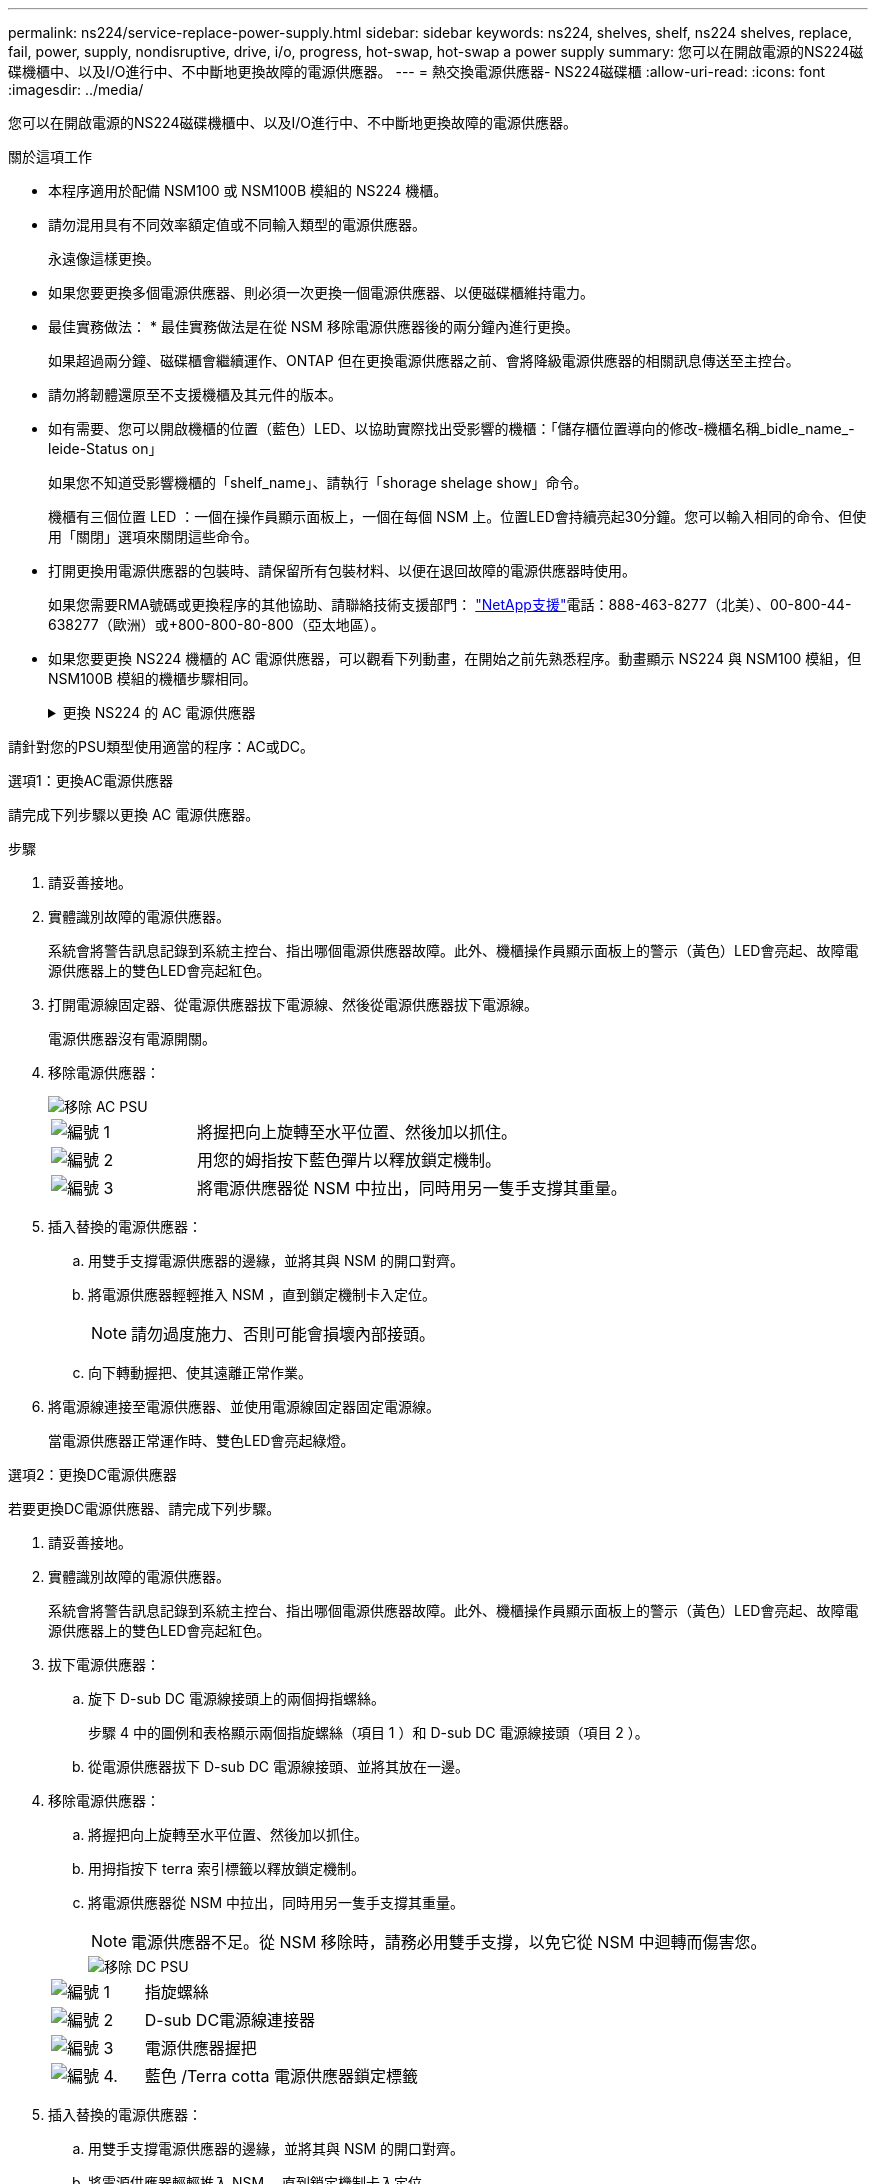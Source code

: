 ---
permalink: ns224/service-replace-power-supply.html 
sidebar: sidebar 
keywords: ns224, shelves, shelf, ns224 shelves, replace, fail, power, supply, nondisruptive, drive, i/o, progress, hot-swap, hot-swap a power supply 
summary: 您可以在開啟電源的NS224磁碟機櫃中、以及I/O進行中、不中斷地更換故障的電源供應器。 
---
= 熱交換電源供應器- NS224磁碟櫃
:allow-uri-read: 
:icons: font
:imagesdir: ../media/


[role="lead"]
您可以在開啟電源的NS224磁碟機櫃中、以及I/O進行中、不中斷地更換故障的電源供應器。

.關於這項工作
* 本程序適用於配備 NSM100 或 NSM100B 模組的 NS224 機櫃。
* 請勿混用具有不同效率額定值或不同輸入類型的電源供應器。
+
永遠像這樣更換。

* 如果您要更換多個電源供應器、則必須一次更換一個電源供應器、以便磁碟櫃維持電力。
* 最佳實務做法： * 最佳實務做法是在從 NSM 移除電源供應器後的兩分鐘內進行更換。
+
如果超過兩分鐘、磁碟櫃會繼續運作、ONTAP 但在更換電源供應器之前、會將降級電源供應器的相關訊息傳送至主控台。

* 請勿將韌體還原至不支援機櫃及其元件的版本。
* 如有需要、您可以開啟機櫃的位置（藍色）LED、以協助實際找出受影響的機櫃：「儲存櫃位置導向的修改-機櫃名稱_bidle_name_-leide-Status on」
+
如果您不知道受影響機櫃的「shelf_name」、請執行「shorage shelage show」命令。

+
機櫃有三個位置 LED ：一個在操作員顯示面板上，一個在每個 NSM 上。位置LED會持續亮起30分鐘。您可以輸入相同的命令、但使用「關閉」選項來關閉這些命令。

* 打開更換用電源供應器的包裝時、請保留所有包裝材料、以便在退回故障的電源供應器時使用。
+
如果您需要RMA號碼或更換程序的其他協助、請聯絡技術支援部門： https://mysupport.netapp.com/site/global/dashboard["NetApp支援"^]電話：888-463-8277（北美）、00-800-44-638277（歐洲）或+800-800-80-800（亞太地區）。

* 如果您要更換 NS224 機櫃的 AC 電源供應器，可以觀看下列動畫，在開始之前先熟悉程序。動畫顯示 NS224 與 NSM100 模組，但 NSM100B 模組的機櫃步驟相同。
+
.更換 NS224 的 AC 電源供應器
[%collapsible]
====
.在 NS224 機櫃中熱交換 AC 電源供應器
video::5794da63-99aa-425a-825f-aa86002f154d[panopto]
====


請針對您的PSU類型使用適當的程序：AC或DC。

[role="tabbed-block"]
====
.選項1：更換AC電源供應器
--
請完成下列步驟以更換 AC 電源供應器。

.步驟
. 請妥善接地。
. 實體識別故障的電源供應器。
+
系統會將警告訊息記錄到系統主控台、指出哪個電源供應器故障。此外、機櫃操作員顯示面板上的警示（黃色）LED會亮起、故障電源供應器上的雙色LED會亮起紅色。

. 打開電源線固定器、從電源供應器拔下電源線、然後從電源供應器拔下電源線。
+
電源供應器沒有電源開關。

. 移除電源供應器：
+
image::../media/drw_t_psu_ac_replace_ieops-2035.svg[移除 AC PSU]

+
[cols="1,3"]
|===


 a| 
image:../media/icon_round_1.png["編號 1"]
 a| 
將握把向上旋轉至水平位置、然後加以抓住。



 a| 
image:../media/icon_round_2.png["編號 2"]
 a| 
用您的姆指按下藍色彈片以釋放鎖定機制。



 a| 
image:../media/icon_round_3.png["編號 3"]
 a| 
將電源供應器從 NSM 中拉出，同時用另一隻手支撐其重量。

|===
. 插入替換的電源供應器：
+
.. 用雙手支撐電源供應器的邊緣，並將其與 NSM 的開口對齊。
.. 將電源供應器輕輕推入 NSM ，直到鎖定機制卡入定位。
+

NOTE: 請勿過度施力、否則可能會損壞內部接頭。

.. 向下轉動握把、使其遠離正常作業。


. 將電源線連接至電源供應器、並使用電源線固定器固定電源線。
+
當電源供應器正常運作時、雙色LED會亮起綠燈。



--
.選項2：更換DC電源供應器
--
若要更換DC電源供應器、請完成下列步驟。

. 請妥善接地。
. 實體識別故障的電源供應器。
+
系統會將警告訊息記錄到系統主控台、指出哪個電源供應器故障。此外、機櫃操作員顯示面板上的警示（黃色）LED會亮起、故障電源供應器上的雙色LED會亮起紅色。

. 拔下電源供應器：
+
.. 旋下 D-sub DC 電源線接頭上的兩個拇指螺絲。
+
步驟 4 中的圖例和表格顯示兩個指旋螺絲（項目 1 ）和 D-sub DC 電源線接頭（項目 2 ）。

.. 從電源供應器拔下 D-sub DC 電源線接頭、並將其放在一邊。


. 移除電源供應器：
+
.. 將握把向上旋轉至水平位置、然後加以抓住。
.. 用拇指按下 terra 索引標籤以釋放鎖定機制。
.. 將電源供應器從 NSM 中拉出，同時用另一隻手支撐其重量。
+

NOTE: 電源供應器不足。從 NSM 移除時，請務必用雙手支撐，以免它從 NSM 中迴轉而傷害您。

+
image::../media/drw_dcpsu_remove-replace-generic_IEOPS-788.svg[移除 DC PSU]

+
[cols="1,3"]
|===


 a| 
image:../media/icon_round_1.png["編號 1"]
 a| 
指旋螺絲



 a| 
image:../media/icon_round_2.png["編號 2"]
 a| 
D-sub DC電源線連接器



 a| 
image:../media/icon_round_3.png["編號 3"]
 a| 
電源供應器握把



 a| 
image:../media/icon_round_4.png["編號 4."]
 a| 
藍色 /Terra cotta 電源供應器鎖定標籤

|===


. 插入替換的電源供應器：
+
.. 用雙手支撐電源供應器的邊緣，並將其與 NSM 的開口對齊。
.. 將電源供應器輕輕推入 NSM ，直到鎖定機制卡入定位。
+
電源供應器必須與內部連接器和鎖定機制正確接合。如果您覺得電源供應器未正確安裝、請重複此步驟。

+

NOTE: 請勿過度施力、否則可能會損壞內部接頭。

.. 向下轉動握把、使其遠離正常作業。


. 重新連接D-sub DC電源線：
+
電源恢復後、狀態LED應為綠色。

+
.. 將 D-sub DC 電源線接頭插入電源供應器。
.. 鎖緊兩顆指旋螺絲、將 D-sub DC 電源線接頭固定至電源供應器。




--
====